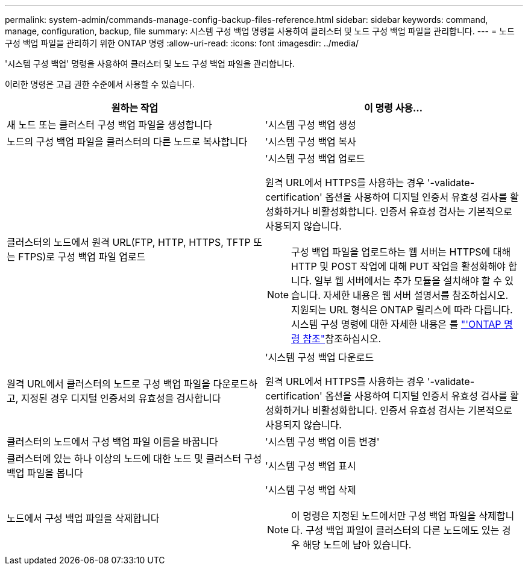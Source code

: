 ---
permalink: system-admin/commands-manage-config-backup-files-reference.html 
sidebar: sidebar 
keywords: command, manage, configuration, backup, file 
summary: 시스템 구성 백업 명령을 사용하여 클러스터 및 노드 구성 백업 파일을 관리합니다. 
---
= 노드 구성 백업 파일을 관리하기 위한 ONTAP 명령
:allow-uri-read: 
:icons: font
:imagesdir: ../media/


[role="lead"]
'시스템 구성 백업' 명령을 사용하여 클러스터 및 노드 구성 백업 파일을 관리합니다.

이러한 명령은 고급 권한 수준에서 사용할 수 있습니다.

|===
| 원하는 작업 | 이 명령 사용... 


 a| 
새 노드 또는 클러스터 구성 백업 파일을 생성합니다
 a| 
'시스템 구성 백업 생성



 a| 
노드의 구성 백업 파일을 클러스터의 다른 노드로 복사합니다
 a| 
'시스템 구성 백업 복사



 a| 
클러스터의 노드에서 원격 URL(FTP, HTTP, HTTPS, TFTP 또는 FTPS)로 구성 백업 파일 업로드
 a| 
'시스템 구성 백업 업로드

원격 URL에서 HTTPS를 사용하는 경우 '-validate-certification' 옵션을 사용하여 디지털 인증서 유효성 검사를 활성화하거나 비활성화합니다. 인증서 유효성 검사는 기본적으로 사용되지 않습니다.

[NOTE]
====
구성 백업 파일을 업로드하는 웹 서버는 HTTPS에 대해 HTTP 및 POST 작업에 대해 PUT 작업을 활성화해야 합니다. 일부 웹 서버에서는 추가 모듈을 설치해야 할 수 있습니다. 자세한 내용은 웹 서버 설명서를 참조하십시오. 지원되는 URL 형식은 ONTAP 릴리스에 따라 다릅니다. 시스템 구성 명령에 대한 자세한 내용은 를 https://docs.netapp.com/us-en/ontap-cli/["'ONTAP 명령 참조"^]참조하십시오.

====


 a| 
원격 URL에서 클러스터의 노드로 구성 백업 파일을 다운로드하고, 지정된 경우 디지털 인증서의 유효성을 검사합니다
 a| 
'시스템 구성 백업 다운로드

원격 URL에서 HTTPS를 사용하는 경우 '-validate-certification' 옵션을 사용하여 디지털 인증서 유효성 검사를 활성화하거나 비활성화합니다. 인증서 유효성 검사는 기본적으로 사용되지 않습니다.



 a| 
클러스터의 노드에서 구성 백업 파일 이름을 바꿉니다
 a| 
'시스템 구성 백업 이름 변경'



 a| 
클러스터에 있는 하나 이상의 노드에 대한 노드 및 클러스터 구성 백업 파일을 봅니다
 a| 
'시스템 구성 백업 표시



 a| 
노드에서 구성 백업 파일을 삭제합니다
 a| 
'시스템 구성 백업 삭제

[NOTE]
====
이 명령은 지정된 노드에서만 구성 백업 파일을 삭제합니다. 구성 백업 파일이 클러스터의 다른 노드에도 있는 경우 해당 노드에 남아 있습니다.

====
|===